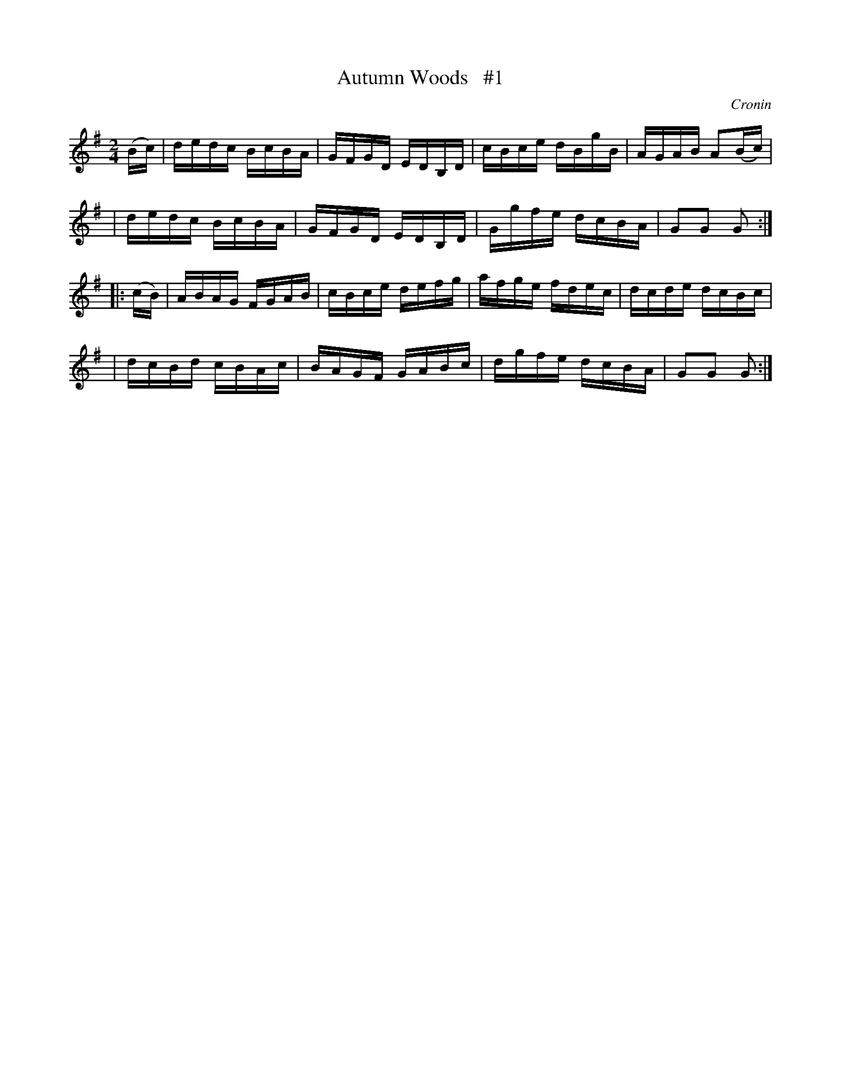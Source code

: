 X: 1709
T: Autumn Woods   #1
R: hornpipe, reel
%S: s:4 b:16(4+4+4+4)
B: O'Neill's 1850 #1709
O: Cronin
Z: "Transcribed by Bob Safranek, rjs@gsp.org"
M: 2/4
L: 1/16
K: G
(Bc) \
| dedc BcBA | GFGD EDB,D | cBce dBgB | AGAB A2(Bc) |
| dedc BcBA | GFGD EDB,D | Ggfe dcBA | G2G2 G2    :|
|: (cB) \
| ABAG FGAB | cBce defg  | afge fdec | dcde dcBc   |
| dcBd cBAc | BAGF GABc  | dgfe dcBA | G2G2 G2    :|
